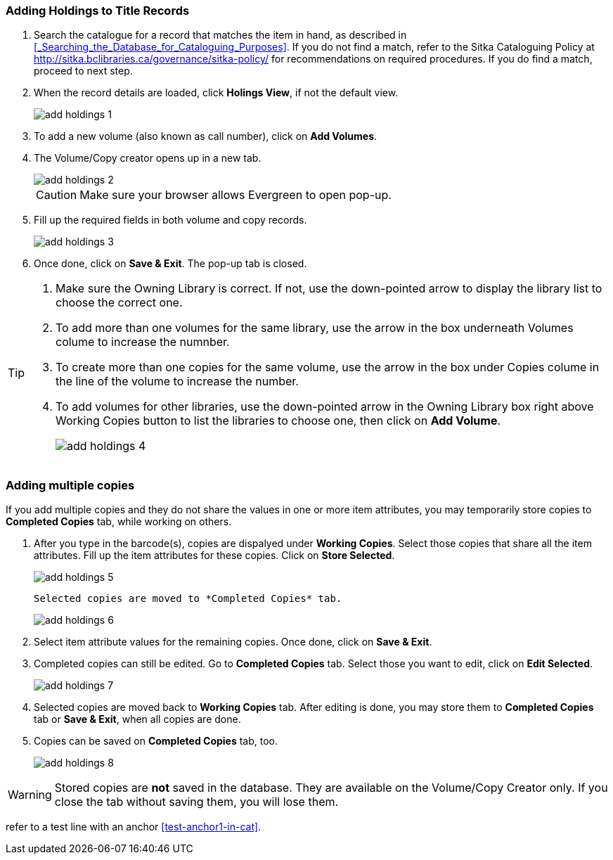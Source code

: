 Adding Holdings to Title Records
~~~~~~~~~~~~~~~~~~~~~~~~~~~~~~~~

. Search the catalogue for a record that matches the item in hand, as described in xref:_Searching_the_Database_for_Cataloguing_Purposes[]. If you do not find a match, refer to the Sitka Cataloguing Policy at  http://sitka.bclibraries.ca/governance/sitka-policy/ for recommendations on required procedures. If you do find a match, proceed to next step.

. When the record details are loaded, click *Holings View*, if not the default view.
+
image::images/cat/add-holdings-1.png[]
+
. To add a new volume (also known as call number), click on *Add Volumes*.
. The Volume/Copy creator opens up in a new tab. 
+
image::images/cat/add-holdings-2.png[]
+
CAUTION: Make sure your browser allows Evergreen to open pop-up. 
+
. Fill up the required fields in both volume and copy records.
+
image::images/cat/add-holdings-3.png[]
+
. Once done, click on *Save & Exit*. The pop-up tab is closed.

[TIP]
====
. Make sure the Owning Library is correct. If not, use the down-pointed arrow to display the library list to choose the correct one.
. To add more than one volumes for the same library, use the arrow in the box underneath Volumes colume to increase the numnber. 
. To create more than one copies for the same volume, use the arrow in the box under Copies colume in the line of the volume to increase the number.
. To add volumes for other libraries, use the down-pointed arrow in the Owning Library box right above Working Copies button to list the libraries to choose one, then click on *Add Volume*.
+
image::images/cat/add-holdings-4.png[]
====

Adding multiple copies
~~~~~~~~~~~~~~~~~~~~~~


If you add multiple copies and they do not share the values in one or more item attributes, you may temporarily store copies to  *Completed Copies* tab, while working on others.

. After you type in the barcode(s), copies are dispalyed under *Working Copies*. Select those copies that share all the item attributes. Fill up the item attributes for these copies. Click on *Store Selected*.
+
image::images/cat/add-holdings-5.png[]
+
 Selected copies are moved to *Completed Copies* tab.
+
image::images/cat/add-holdings-6.png[]
+
. Select item attribute values for the remaining copies. Once done, click on *Save & Exit*.
+
. Completed copies can still be edited. Go to *Completed Copies* tab. Select those you want to edit, click on *Edit Selected*.
+
image::images/cat/add-holdings-7.png[]
+
. Selected copies are moved back to *Working Copies* tab. After editing is done, you may store them to *Completed Copies* tab or *Save & Exit*, when all copies are done. 
+
. Copies can be saved on *Completed Copies* tab, too.
+
image::images/cat/add-holdings-8.png[]

WARNING: Stored copies are *not* saved in the database. They are available on the Volume/Copy Creator only. If you close the tab without saving them, you will lose them.


refer to a test line with an anchor xref:test-anchor1-in-cat[].



